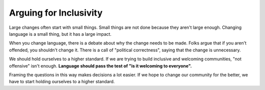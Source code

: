 Arguing for Inclusivity
=======================

Large changes often start with small things.
Small things are not done because they aren't large enough.
Changing language is a small thing,
but it has a large impact.

When you change language,
there is a debate about why the change needs to be made.
Folks argue that if you aren't offended,
you shouldn't change it.
There is a call of "political correctness",
saying that the change is unnecessary.

We should hold ourselves to a higher standard.
If we are trying to build inclusive and welcoming communities,
"not offensive" isn't enough.
**Language should pass the test of "is it welcoming to everyone".**

Framing the questions in this way makes decisions a lot easier.
If we hope to change our community for the better,
we have to start holding ourselves to a higher standard.
